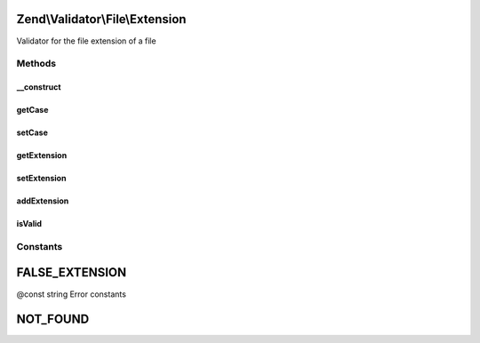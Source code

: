 .. Validator/File/Extension.php generated using docpx on 01/30/13 03:32am


Zend\\Validator\\File\\Extension
================================

Validator for the file extension of a file

Methods
+++++++

__construct
-----------

.. function:: __construct()


    Sets validator options

    :param string|array|\Traversable: 



getCase
-------

.. function:: getCase()


    Returns the case option

    :rtype: bool 



setCase
-------

.. function:: setCase()


    Sets the case to use

    :param bool: 

    :rtype: Extension Provides a fluent interface



getExtension
------------

.. function:: getExtension()


    Returns the set file extension

    :rtype: array 



setExtension
------------

.. function:: setExtension()


    Sets the file extensions

    :param string|array: The extensions to validate

    :rtype: Extension Provides a fluent interface



addExtension
------------

.. function:: addExtension()


    Adds the file extensions

    :param string|array: The extensions to add for validation

    :rtype: Extension Provides a fluent interface



isValid
-------

.. function:: isValid()


    Returns true if and only if the file extension of $value is included in the
    set extension list

    :param string|array: Real file to check for extension

    :rtype: bool 





Constants
+++++++++

FALSE_EXTENSION
===============

@const string Error constants

NOT_FOUND
=========

